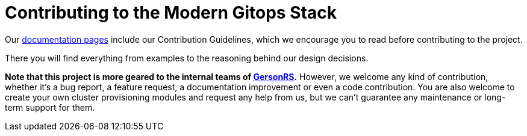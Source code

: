 = Contributing to the Modern Gitops Stack

Our https://modern-gitops-stack.io/docs/latest[documentation pages] include our Contribution Guidelines, which we encourage you to read before contributing to the project.

There you will find everything from examples to the reasoning behind our design decisions.

*Note that this project is more geared to the internal teams of https://www.GersonRS.com/[GersonRS].* However, we welcome any kind of contribution, whether it's a bug report, a feature request, a documentation improvement or even a code contribution. You are also welcome to create your own cluster provisioning modules and request any help from us, but we can't guarantee any maintenance or long-term support for them.
